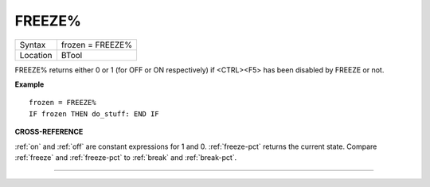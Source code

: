 ..  _freeze-pct:

FREEZE%
=======

+----------+-------------------------------------------------------------------+
| Syntax   |  frozen = FREEZE%                                                 |
+----------+-------------------------------------------------------------------+
| Location |  BTool                                                            |
+----------+-------------------------------------------------------------------+

FREEZE% returns either 0 or 1 (for OFF or ON
respectively) if <CTRL><F5> has been disabled by FREEZE or not.

**Example**

::

    frozen = FREEZE%
    IF frozen THEN do_stuff: END IF

**CROSS-REFERENCE**

:ref:`on` and :ref:`off` are constant
expressions for 1 and 0. :ref:`freeze-pct` returns
the current state. Compare :ref:`freeze` and
:ref:`freeze-pct` to :ref:`break`
and :ref:`break-pct`.

--------------


